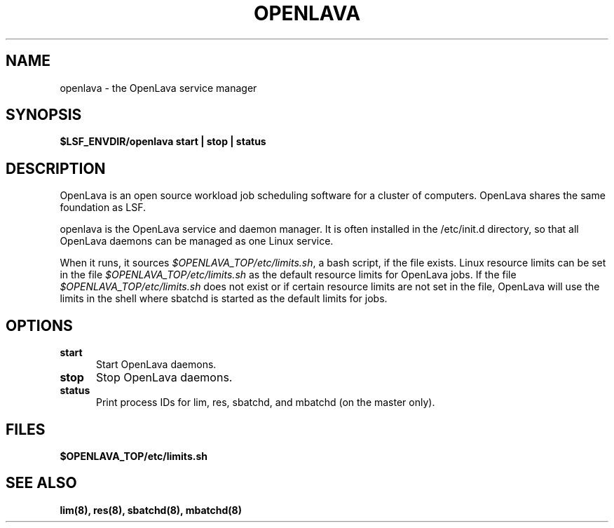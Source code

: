 .ds ]W %
.ds ]L
.TH OPENLAVA 8 "OpenLava Version 4.0 - Aug 2016"
.SH NAME
openlava \- the OpenLava service manager
.SH SYNOPSIS
\fB$LSF_ENVDIR/openlava start | stop | status\fR
.SH DESCRIPTION
.PP
OpenLava is an open source workload job scheduling software
for a cluster of computers. OpenLava shares the same foundation
as LSF.
.PP
openlava is the OpenLava service and daemon manager.
It is often installed in the /etc/init.d directory, so that
all OpenLava daemons can be managed as one Linux service.
.PP
When it runs, it sources \fI$OPENLAVA_TOP/etc/limits.sh\fR,
a bash script, if the file exists. Linux resource limits can
be set in the file \fI$OPENLAVA_TOP/etc/limits.sh\fR as the
default resource limits for OpenLava jobs. If the file
\fI$OPENLAVA_TOP/etc/limits.sh\fR does not exist or if
certain resource limits are not set in the file,
OpenLava will use the limits in the shell where sbatchd is
started as the default limits for jobs.
.SH OPTIONS
.TP 5
.B start
Start OpenLava daemons.
.TP 5
.B stop
Stop OpenLava daemons.
.TP 5
.B status
Print process IDs for lim, res, sbatchd, and mbatchd (on the master only).
.SH FILES
.PD 0
.TP
\fB$OPENLAVA_TOP/etc/limits.sh\fR
.PD
.SH "SEE ALSO"
.BR lim(8),
.BR res(8),
.BR sbatchd(8),
.BR mbatchd(8)
